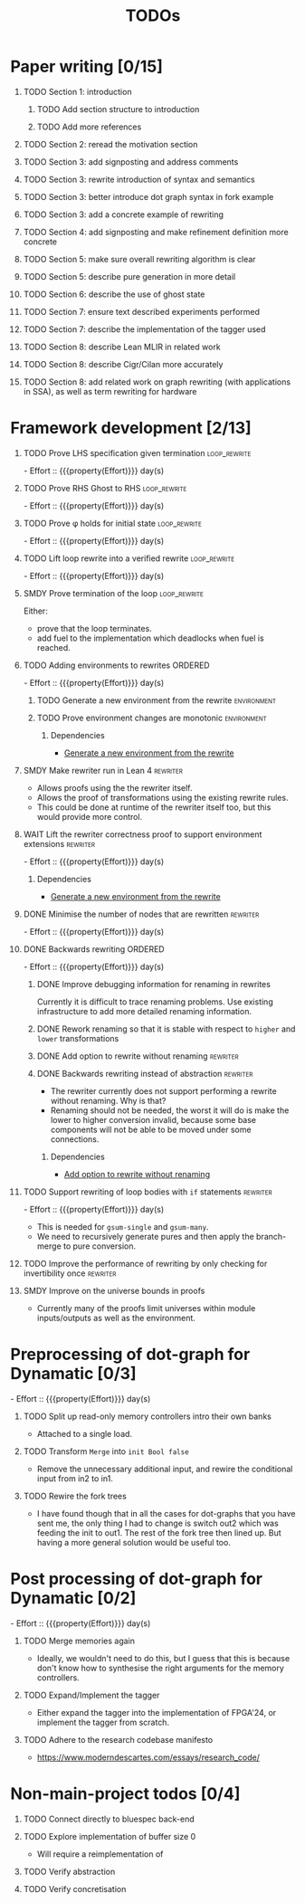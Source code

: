 #+title: TODOs
#+options: toc:1 H:1
#+columns: %17Effort(Estimated Effort){:} %ITEM
#+macro: effort - Effort :: {{{property(Effort)}}} day(s)

* Paper writing [0/15]
:PROPERTIES:
:ID:       8e384547-06a9-4ae4-9936-92e32c2a8afb
:END:

** TODO Section 1: introduction
:PROPERTIES:
:ID:       1fb12d0e-b929-40eb-b736-82b6e253c71e
:END:

*** TODO Add section structure to introduction
:PROPERTIES:
:ID:       8608b459-a8b3-4444-97f6-9bc0398d4f2b
:END:

*** TODO Add more references
:PROPERTIES:
:ID:       aaa2cf7c-fee2-4932-aa11-5179d7166339
:END:

** TODO Section 2: reread the motivation section
:PROPERTIES:
:ID:       04758f02-e653-4bbb-bcaa-c1e6b769f4c4
:END:

** TODO Section 3: add signposting and address comments
:PROPERTIES:
:ID:       c15ffbe1-66e9-4c0c-855e-6f4de32de980
:END:

** TODO Section 3: rewrite introduction of syntax and semantics
:PROPERTIES:
:ID:       c679662d-d5e5-43ea-ad3d-25946025553a
:END:
** TODO Section 3: better introduce dot graph syntax in fork example
:PROPERTIES:
:ID:       422f6f5b-c59c-4770-a075-7338a97b4618
:END:
** TODO Section 3: add a concrete example of rewriting
:PROPERTIES:
:ID:       77a8ff18-7c47-4996-98dd-f461819db246
:END:
** TODO Section 4: add signposting and make refinement definition more concrete
:PROPERTIES:
:ID:       eded1830-d237-4f44-b399-70c799f7f177
:END:

** TODO Section 5: make sure overall rewriting algorithm is clear
:PROPERTIES:
:ID:       db1836a2-af41-44cf-8d61-a7e354cbc014
:END:

** TODO Section 5: describe pure generation in more detail
:PROPERTIES:
:ID:       b65c395f-64ee-49e7-af01-decfb4cb5f4f
:END:

** TODO Section 6: describe the use of ghost state
:PROPERTIES:
:ID:       e7a7fddb-4ab3-4a7c-9b98-a712618480fa
:END:

** TODO Section 7: ensure text described experiments performed
:PROPERTIES:
:ID:       1dd9cce6-a923-406e-9d31-424239820b88
:END:

** TODO Section 7: describe the implementation of the tagger used
:PROPERTIES:
:ID:       fe6072f5-b690-4401-83d5-bd575f37a664
:END:

** TODO Section 8: describe Lean MLIR in related work
:PROPERTIES:
:ID:       6f05c8a1-3c63-44cc-a15f-2bf5a5679f44
:END:

** TODO Section 8: describe Cigr/Cilan more accurately
:PROPERTIES:
:ID:       f60d3d9f-f156-4c41-ac83-9a6d3ab056c1
:END:

** TODO Section 8: add related work on graph rewriting (with applications in SSA), as well as term rewriting for hardware
:PROPERTIES:
:ID:       37700f4e-0f3c-425e-9f34-1d68726fe14d
:END:

* Framework development [2/13]
:PROPERTIES:
:ID:       d90489ca-4ca8-4d1c-913a-83695b611810
:END:

** TODO Prove LHS specification given termination              :loop_rewrite:
:PROPERTIES:
:ID:       f2a8021c-7377-44ff-9c6c-e995b5b1dd65
:Effort:   1d
:END:

{{{effort}}}

** TODO Prove RHS Ghost to RHS                                 :loop_rewrite:
:PROPERTIES:
:ID:       073ca380-638e-4315-abd7-3e7ddbfde270
:Effort:   1d
:END:

{{{effort}}}

** TODO Prove φ holds for initial state                        :loop_rewrite:
:PROPERTIES:
:ID:       0ca6f802-8200-42a7-b349-1814720493e7
:Effort:   0.25d
:END:

{{{effort}}}

** TODO Lift loop rewrite into a verified rewrite              :loop_rewrite:
:PROPERTIES:
:ID:       b2ac6c91-d44f-405a-a01f-90ba2d680c9c
:Effort:   0.5d
:END:

{{{effort}}}

** SMDY Prove termination of the loop                          :loop_rewrite:
:PROPERTIES:
:ID:       30028627-b199-4fc8-b376-bd380237765d
:END:

Either:

- prove that the loop terminates.
- add fuel to the implementation which deadlocks when fuel is reached.

** TODO Adding environments to rewrites                             :ORDERED:
:PROPERTIES:
:ID:       a7ff20fb-0100-423d-8ee7-e7446f0379c3
:ORDERED:  t
:Effort:   2d
:END:

{{{effort}}}

*** TODO Generate a new environment from the rewrite            :environment:
:PROPERTIES:
:ID:       f663996d-996d-4c50-8a92-e824f7a19840
:END:

*** TODO Prove environment changes are monotonic                :environment:
:PROPERTIES:
:ID:       3703bf90-e00a-4bc4-9084-23386e6e331a
:END:

**** Dependencies

- [[id:f663996d-996d-4c50-8a92-e824f7a19840][Generate a new environment from the rewrite]]

** SMDY Make rewriter run in Lean 4                                :rewriter:
:PROPERTIES:
:ID:       ce146d0a-95c5-439b-b0a7-e5844435e41e
:END:

- Allows proofs using the the rewriter itself.
- Allows the proof of transformations using the existing rewrite rules.
- This could be done at runtime of the rewriter itself too, but this would provide more control.

** WAIT Lift the rewriter correctness proof to support environment extensions :rewriter:
:PROPERTIES:
:ID:       95a363ef-53ad-4a0d-a23f-f115936d2a02
:Effort:   1d
:END:

{{{effort}}}

*** Dependencies

- [[id:f663996d-996d-4c50-8a92-e824f7a19840][Generate a new environment from the rewrite]]

** DONE Minimise the number of nodes that are rewritten            :rewriter:
CLOSED: [2025-07-17 Thu 14:13]
:PROPERTIES:
:ID:       1a970e70-16ce-41b1-b1bc-7e19e69ee503
:Effort:   1d
:END:
:LOGBOOK:
- State "DONE"       from "TODO"       [2025-07-17 Thu 14:13]
:END:

{{{effort}}}

** DONE Backwards rewriting                                         :ORDERED:
CLOSED: [2025-07-17 Thu 14:13]
:PROPERTIES:
:ID:       6a174e25-1b66-4dc8-b59b-ac870852ef85
:ORDERED:  t
:Effort:   4d
:END:
:LOGBOOK:
- State "DONE"       from "TODO"       [2025-07-17 Thu 14:13]
:END:

{{{effort}}}

*** DONE Improve debugging information for renaming in rewrites
CLOSED: [2025-07-17 Thu 14:13]
:PROPERTIES:
:ID:       fb84ba01-340b-4ae7-86d2-29201d1e3830
:END:
:LOGBOOK:
- State "DONE"       from "TODO"       [2025-07-17 Thu 14:13]
:END:

Currently it is difficult to trace renaming problems.  Use existing infrastructure to add more detailed renaming
information.

*** DONE Rework renaming so that it is stable with respect to ~higher~ and ~lower~ transformations
CLOSED: [2025-07-17 Thu 14:13]
:PROPERTIES:
:ID:       e81db753-8814-4f0a-b6d3-6e27017e6b2c
:END:
:LOGBOOK:
- State "DONE"       from "TODO"       [2025-07-17 Thu 14:13]
:END:

*** DONE Add option to rewrite without renaming                    :rewriter:
CLOSED: [2025-07-17 Thu 14:13]
:PROPERTIES:
:ID:       9a94c5c8-a876-481b-829a-7cf9ccffc12f
:END:
:LOGBOOK:
- State "DONE"       from "TODO"       [2025-07-17 Thu 14:13]
:END:

*** DONE Backwards rewriting instead of abstraction                :rewriter:
CLOSED: [2025-07-17 Thu 14:13]
:PROPERTIES:
:ID:       821164f5-c5b4-407a-b32c-7569adfb9ba6
:END:
:LOGBOOK:
- State "DONE"       from "TODO"       [2025-07-17 Thu 14:13]
:END:

- The rewriter currently does not support performing a rewrite without renaming. Why is that?
- Renaming should not be needed, the worst it will do is make the lower to higher conversion invalid, because some base
  components will not be able to be moved under some connections.

**** Dependencies

- [[id:9a94c5c8-a876-481b-829a-7cf9ccffc12f][Add option to rewrite without renaming]]

** TODO Support rewriting of loop bodies with ~if~ statements      :rewriter:
:PROPERTIES:
:ID:       e22e63b0-e51e-45db-b620-424f68082838
:Effort:   4d
:END:

{{{effort}}}

- This is needed for ~gsum-single~ and ~gsum-many~.
- We need to recursively generate pures and then apply the branch-merge to pure conversion.


** TODO Improve the performance of rewriting by only checking for invertibility once :rewriter:
:PROPERTIES:
:ID:       6f045ed5-1133-4e54-ac86-0d4cbca8d8e0
:END:

** SMDY Improve on the universe bounds in proofs
:PROPERTIES:
:ID:       84e9cf46-df1e-457d-bf65-2f592e24cf7a
:END:

- Currently many of the proofs limit universes within module inputs/outputs as well as the environment.

* Preprocessing of dot-graph for Dynamatic [0/3]
:PROPERTIES:
:ID:       8a81fbfa-03b9-4658-8d3b-3979df2be4b4
:EFFORT:   1d
:END:

{{{effort}}}

** TODO Split up read-only memory controllers intro their own banks
:PROPERTIES:
:ID:       63b61d0d-2dd0-4805-8091-e4bca0b621b8
:END:

- Attached to a single load.

** TODO Transform ~Merge~ into ~init Bool false~
:PROPERTIES:
:ID:       ea5156e3-b0bd-4c20-8bd0-854911287716
:END:

- Remove the unnecessary additional input, and rewire the conditional input from in2 to in1.

** TODO Rewire the fork trees
:PROPERTIES:
:ID:       32b50806-d235-4d27-8d32-f7c0dc8dce06
:END:

- I have found though that in all the cases for dot-graphs that you have sent me, the only thing I had to change is
  switch out2 which was feeding the init to out1. The rest of the fork tree then lined up. But having a more general
  solution would be useful too.

* Post processing of dot-graph for Dynamatic [0/2]
:PROPERTIES:
:ID:       18ee918c-b9fe-4c97-a61e-d087a03b50e4
:EFFORT:   2d
:END:

{{{effort}}}

** TODO Merge memories again
:PROPERTIES:
:ID:       e83c39c1-3e8e-4f79-a393-518456ff35aa
:END:

- Ideally, we wouldn't need to do this, but I guess that this is because don't know how to synthesise the right
  arguments for the memory controllers.

** TODO Expand/Implement the tagger
:PROPERTIES:
:ID:       fbbe94b2-da1a-4223-9e61-e36226e6931c
:END:

- Either expand the tagger into the implementation of FPGA'24, or implement the tagger from scratch.

** TODO Adhere to the research codebase manifesto
:PROPERTIES:
:ID:       04830be8-4a8c-4a45-b038-5030fec94501
:END:

- https://www.moderndescartes.com/essays/research_code/

* Non-main-project todos [0/4]

** TODO Connect directly to bluespec back-end
:PROPERTIES:
:ID:       688dfe7e-bd18-487e-ae61-40a227dfb9e9
:END:

** TODO Explore implementation of buffer size 0
:PROPERTIES:
:ID:       9928f45e-a1c0-44b4-af5a-73e8ea741c40
:END:

- Will require a reimplementation of

** TODO Verify abstraction
:PROPERTIES:
:ID:       7de7c497-ade6-40c4-ab39-2c92a043ee68
:END:

** TODO Verify concretisation
:PROPERTIES:
:ID:       ac6005e8-8068-4655-b202-e6e2ba68805c
:END:
